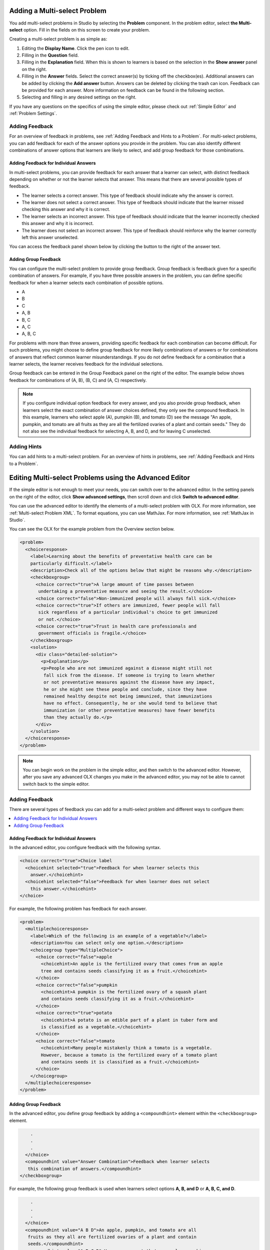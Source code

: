 .. _Adding a Multi Select Problem: 

******************************
Adding a Multi-select Problem
******************************

.. tags:: educator, how-to

You add multi-select problems in Studio by selecting the **Problem** component.
In the problem editor, select **the Multi-select** option. Fill in the fields
on this screen to create your problem.

.. image:: /_images/educator_how_tos/problem_editor_multi_select.png
 :alt: An example multi-select problem in the problem editor with number
    indicators labeling the various features.
 :width: 800

Creating a multi-select problem is as simple as:

#. Editing the **Display Name**. Click the pen icon to edit.
#. Filling in the **Question** field.
#. Filling in the **Explanation** field. When this is shown to learners is
   based on the selection in the **Show answer** panel on the right.
#. Filling in the **Answer** fields. Select the correct answer(s) by ticking
   off the checkbox(es). Additional answers can be added by clicking the
   **Add answer** button. Answers can be deleted by clicking the trash can
   icon. Feedback can be provided for each answer. More information on feedback
   can be found in the following section.
#. Selecting and filling in any desired settings on the right.

If you have any questions on the specifics of using the simple editor, please check
out :ref:`Simple Editor` and :ref:`Problem Settings`.

.. _Adding Feedback for Multi select Problems:

==================
Adding Feedback
==================

For an overview of feedback in problems, see :ref:`Adding Feedback and Hints to
a Problem`. For multi-select problems, you can add feedback for each of the answer
options you provide in the problem. You can also identify different
combinations of answer options that learners are likely to select, and add
group feedback for those combinations.

-----------------------------------------
Adding Feedback for Individual Answers
-----------------------------------------

In multi-select problems, you can provide feedback for each answer that a learner
can select, with distinct feedback depending on whether or not the learner
selects that answer. This means that there are several possible types of
feedback.

* The learner selects a correct answer. This type of feedback
  should indicate why the answer is correct.

* The learner does not select a correct answer. This type of feedback should
  indicate that the learner missed checking this answer and why it is correct.

* The learner selects an incorrect answer. This type of feedback should
  indicate that the learner incorrectly checked this answer and why it is
  incorrect.

* The learner does not select an incorrect answer. This type of feedback should
  reinforce why the learner correctly left this answer unselected.

You can access the feedback panel shown below by clicking the button to the
right of the answer text.

.. image:: /_images/educator_how_tos/problem_editor_multi_feedback_box.png
 :alt: An example of an expanded feedback section for multi-select problems showing
    the 'is selected' and 'is not selected' feedback fields.
 :width: 600

-----------------------------------------
Adding Group Feedback
-----------------------------------------

You can configure the multi-select problem to provide group feedback.
Group feedback is feedback given for a specific combination of answers. For
example, if you have three possible answers in the problem, you can define
specific feedback for when a learner selects each combination of possible
options.

* A
* B
* C
* A, B
* B, C
* A, C
* A, B, C

For problems with more than three answers, providing specific feedback for each
combination can become difficult. For such problems, you might choose to define
group feedback for more likely combinations of answers or for combinations of
answers that reflect common learner misunderstandings. If you do not define
feedback for a combination that a learner selects, the learner receives
feedback for the individual selections.

Group feedback can be entered in the Group Feedback panel on the right of the
editor. The example below shows feedback for combinations of (A, B), (B, C)
and (A, C) respectively.

.. image:: /_images/educator_how_tos/problem_editor_group_feedback_example.png
 :alt: An example of group feedback.
 :width: 200

.. note:: If you configure individual option feedback for every answer, and
  you also provide group feedback, when learners select the exact
  combination of answer choices defined, they only see the compound feedback.
  In this example, learners who select apple (A), pumpkin (B), and tomato (D)
  see the message "An apple, pumpkin, and tomato are all fruits as they are all
  the fertilized ovaries of a plant and contain seeds." They do not also see
  the individual feedback for selecting A, B, and D, and for leaving C
  unselected.

.. _Use Hints in a Multi select Problem:

========================================
Adding Hints
========================================

You can add hints to a multi-select problem. For an overview of hints in problems, see
:ref:`Adding Feedback and Hints to a Problem`.


.. _Editing Multi select Problems using the Advanced Editor:

**********************************************************
Editing Multi-select Problems using the Advanced Editor
**********************************************************

If the simple editor is not enough to meet your needs, you can switch over to the
advanced editor. In the setting panels on the right of the editor, click
**Show advanced settings**, then scroll down and click
**Switch to advanced editor**.

You can use the advanced editor to identify the elements of a multi-select problem
with OLX. For more information, see :ref:`Multi-select Problem XML`. To format equations,
you can use MathJax. For more information, see :ref:`MathJax in Studio`.

You can see the OLX for the example problem from the Overview section below.

.. code-block:: xml

  <problem>
    <choiceresponse>
      <label>Learning about the benefits of preventative health care can be
      particularly difficult.</label>
      <description>Check all of the options below that might be reasons why.</description>
      <checkboxgroup>
        <choice correct="true">A large amount of time passes between
         undertaking a preventative measure and seeing the result.</choice>
        <choice correct="false">Non-immunized people will always fall sick.</choice>
        <choice correct="true">If others are immunized, fewer people will fall
         sick regardless of a particular individual's choice to get immunized
         or not.</choice>
        <choice correct="true">Trust in health care professionals and
         government officials is fragile.</choice>
      </checkboxgroup>
      <solution>
        <div class="detailed-solution">
          <p>Explanation</p>
          <p>People who are not immunized against a disease might still not
           fall sick from the disease. If someone is trying to learn whether
           or not preventative measures against the disease have any impact,
           he or she might see these people and conclude, since they have
           remained healthy despite not being immunized, that immunizations
           have no effect. Consequently, he or she would tend to believe that
           immunization (or other preventative measures) have fewer benefits
           than they actually do.</p>
        </div>
      </solution>
    </choiceresponse>
  </problem>

.. note:: You can begin work on the problem in the simple editor, and then
  switch to the advanced editor. However, after you save any advanced OLX
  changes you make in the advanced editor, you may not be able to cannot
  switch back to the simple editor.

=============================
Adding Feedback
=============================

There are several types of feedback you can add for a multi-select problem
and different ways to configure them:

.. contents::
  :local:
  :depth: 1

----------------------------------------
Adding Feedback for Individual Answers
----------------------------------------

In the advanced editor, you configure feedback with the following syntax.

.. code-block:: xml

  <choice correct="true">Choice label
    <choicehint selected="true">Feedback for when learner selects this
      answer.</choicehint>
    <choicehint selected="false">Feedback for when learner does not select
      this answer.</choicehint>
  </choice>

For example, the following problem has feedback for each answer.

.. code-block:: xml

  <problem>
    <multiplechoiceresponse>
      <label>Which of the following is an example of a vegetable?</label>
      <description>You can select only one option.</description>
      <choicegroup type="MultipleChoice">
        <choice correct="false">apple
          <choicehint>An apple is the fertilized ovary that comes from an apple
          tree and contains seeds classifying it as a fruit.</choicehint>
        </choice>
        <choice correct="false">pumpkin
          <choicehint>A pumpkin is the fertilized ovary of a squash plant
          and contains seeds classifying it as a fruit.</choicehint>
        </choice>
        <choice correct="true">potato
          <choicehint>A potato is an edible part of a plant in tuber form and
          is classified as a vegetable.</choicehint>
        </choice>
        <choice correct="false">tomato
          <choicehint>Many people mistakenly think a tomato is a vegetable.
          However, because a tomato is the fertilized ovary of a tomato plant
          and contains seeds it is classified as a fruit.</choicehint>
        </choice>
      </choicegroup>
    </multiplechoiceresponse>
  </problem>

------------------------
Adding Group Feedback
------------------------

In the advanced editor, you define group feedback by adding a ``<compoundhint>``
element within the ``<checkboxgroup>`` element.

.. code-block:: xml

          .
          .
          .
        </choice>
        <compoundhint value="Answer Combination">Feedback when learner selects
         this combination of answers.</compoundhint>
      </checkboxgroup>

For example, the following group feedback is used when learners select
options **A, B, and D** or **A, B, C, and D**.

.. code-block:: xml

          .
          .
          .
        </choice>
        <compoundhint value="A B D">An apple, pumpkin, and tomato are all
         fruits as they all are fertilized ovaries of a plant and contain
         seeds.</compoundhint>
        <compoundhint value="A B C D">You are correct that an apple, pumpkin,
         and tomato are all fruits as they all are fertilized ovaries of a
         plant and contain seeds. However, a potato is not a fruit as it is an
         edible part of a plant in tuber form and is classified as a vegetable.
        </compoundhint>
      </checkboxgroup>

==============
Adding Hints
==============

See :ref:`Adding Feedback and Hints to a Problem` for more information on adding hints to a problem. 

.. seealso::
 :class: dropdown

 :ref:`Multi select` (reference)

 :ref:`Adding Feedback and Hints to a Problem` (how to)

 :ref:`Multi select Problem XML` (reference)

 :ref:`Awarding Partial Credit in a Multi select Problem` (how to)



